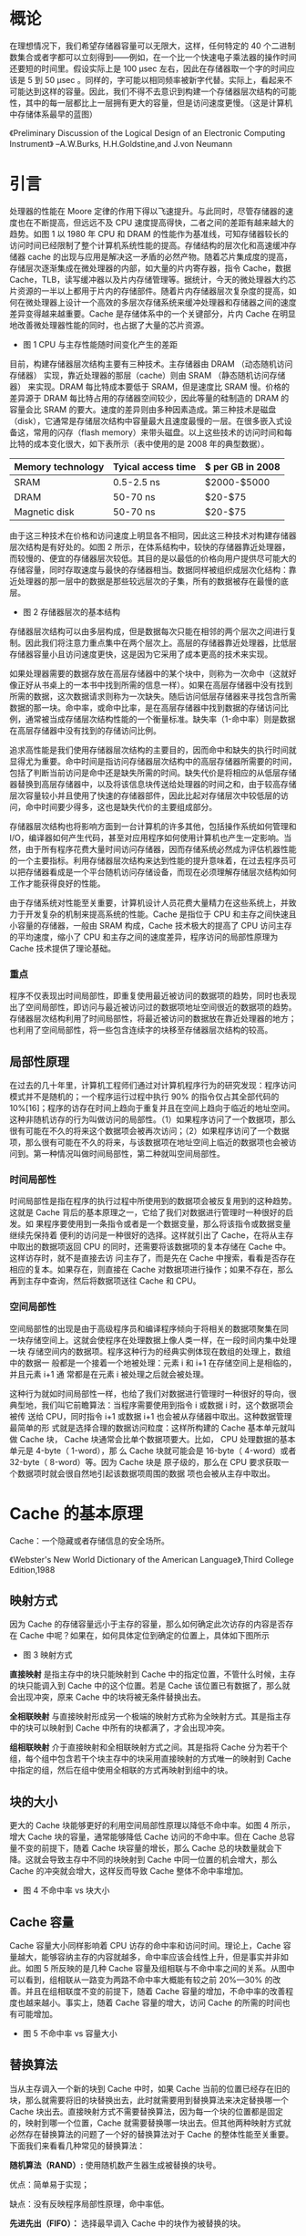 * 概论

在理想情况下，我们希望存储器容量可以无限大，这样，任何特定的 40 个二进制数集合或者字都可以立刻得到——例如，在一个比一个快速电子乘法器的操作时间还要短的时间里。假设实际上是 100 μsec 左右，因此在存储器取一个字的时间应该是 5 到 50 μsec 。同样的，字可能以相同频率被新字代替。实际上，看起来不可能达到这样的容量。因此，我们不得不去意识到构建一个存储器层次结构的可能性，其中的每一层都比上一层拥有更大的容量，但是访问速度更慢。（这是计算机中存储体系最早的蓝图）

《Preliminary Discussion of the Logical Design of an Electronic Computing Instrument》         --A.W.Burks, H.H.Goldstine,and J.von Neumann

* 引言

处理器的性能在 Moore 定律的作用下得以飞速提升。与此同时，尽管存储器的速度也在不断提高，但远远不及 CPU 速度提高得快，二者之间的差距有越来越大的趋势。如图 1 以 1980 年 CPU 和 DRAM 的性能作为基准线，可知存储器较长的访问时间已经限制了整个计算机系统性能的提高。存储结构的层次化和高速缓冲存储器 cache 的出现与应用是解决这一矛盾的必然产物。随着芯片集成度的提高，存储层次逐渐集成在微处理器的内部，如大量的片内寄存器，指令 Cache，数据 Cache，TLB，读写缓冲器以及片内存储管理等。据统计，今天的微处理器大约芯片资源的一半以上都用于片内的存储部件。随着片内存储器层次复杂度的提高，如何在微处理器上设计一个高效的多层次存储系统来缓冲处理器和存储器之间的速度差异变得越来越重要。Cache 是存储体系中的一个关键部分，片内 Cache 在明显地改善微处理器性能的同时，也占据了大量的芯片资源。

[[file:image/performance_year.jpg]]

- 图 1 CPU 与主存性能随时间变化产生的差距

目前，构建存储器层次结构主要有三种技术。主存储器由 DRAM （动态随机访问存储器） 实现，靠近处理器的那层（cache）则由 SRAM （静态随机访问存储器） 来实现。DRAM 每比特成本要低于 SRAM，但是速度比 SRAM 慢。价格的差异源于 DRAM 每比特占用的存储器空间较少，因此等量的硅制造的 DRAM 的容量会比 SRAM 的要大。速度的差异则由多种因素造成。第三种技术是磁盘（disk），它通常是存储层次结构中容量最大且速度最慢的一层。在很多嵌入式设备这，常用的闪存（flash memory）来带头磁盘。以上这些技术的访问时间和每比特的成本变化很大，如下表所示（表中使用的是 2008 年的典型数据）。
 
| Memory technology | Tyical access time | $ per GB in 2008 |
|-------------------+--------------------+------------------|
| SRAM              | 0.5-2.5 ns         | $2000-$5000      |
| DRAM              | 50-70 ns           | $20-$75          |
| Magnetic disk     | 50-70 ns           | $20-$75          |

由于这三种技术在价格和访问速度上明显各不相同，因此这三种技术对构建存储器层次结构是有好处的。如图 2 所示，在体系结构中，较快的存储器靠近处理器，而较慢的、便宜的存储器层次较低。其目的是以最低的价格向用户提供尽可能大的存储容量，同时存取速度与最快的存储器相当。数据同样被组织成层次化结构：靠近处理器的那一层中的数据是那些较远层次的子集，所有的数据被存在最慢的底层。

[[file:image/memory_heri.png]]

- 图 2 存储器层次的基本结构
  
存储器层次结构可以由多层构成，但是数据每次只能在相邻的两个层次之间进行复制。因此我们将注意力重点集中在两个层次上。高层的存储器靠近处理器，比低层存储器容量小且访问速度更快，这是因为它采用了成本更高的技术来实现。

如果处理器需要的数据存放在高层存储器中的某个块中，则称为一次命中（这就好像正好从书桌上的一本书中找到所需的信息一样）。如果在高层存储器中没有找到所需的数据，这次数据请求则称为一次缺失。随后访问低层存储器来寻找包含所需数据的那一块。命中率，或命中比率，是在高层存储器中找到数据的存储访问比例，通常被当成存储层次结构性能的一个衡量标准。缺失率（1-命中率）则是数据在高层存储器中没有找到的存储访问比例。

追求高性能是我们使用存储器层次结构的主要目的，因而命中和缺失的执行时间就显得尤为重要。命中时间是指访问存储器层次结构中的高层存储器所需要的时间，包括了判断当前访问是命中还是缺失所需的时间。缺失代价是将相应的从低层存储器替换到高层存储器中，以及将该信息块传送给处理器的时间之和，由于较高存储层次容量较小并且使用了快速的存储器部件，因此比起对存储层次中较低层的访问，命中时间要少得多，这也是缺失代价的主要组成部分。

存储器层次结构也将影响方面到一台计算机的许多其他，包括操作系统如何管理和 I/O，编译器如何产生代码，甚至对应用程序如何使用计算机也产生一定影响。当然，由于所有程序花费大量时间访问存储器，因而存储系统必然成为评估机器性能的一个主要指标。利用存储器层次结构来达到性能的提升意味着，在过去程序员可以把存储器看成是一个平台随机访问存储设备，而现在必须理解存储层次结构如何工作才能获得良好的性能。

由于存储系统对性能至关重要，计算机设计人员花费大量精力在这些系统上，并致力于开发复杂的机制来提高系统的性能。Cache 是指位于 CPU 和主存之间快速且小容量的存储器，一般由 SRAM 构成，Cache 技术极大的提高了 CPU 访问主存的平均速度，缩小了 CPU 和主存之间的速度差异，程序访问的局部性原理为 Cache 技术提供了理论基础。

*** 重点 

程序不仅表现出时间局部性，即重复使用最近被访问的数据项的趋势，同时也表现出了空间局部性，即访问与最近被访问过的数据项地址空间很近的数据项的趋势。存储器层次结构利用了时间局部性，将最近被访问的数据放在靠近处理器的地方；也利用了空间局部性，将一些包含连续字的块移至存储器层次结构的较高。

** 局部性原理

在过去的几十年里，计算机工程师们通过对计算机程序行为的研究发现：程序访问模式并不是随机的；一个程序运行过程中执行 90% 的指令仅占其全部代码的 10%[16]；程序的访存在时间上趋向于重复并且在空间上趋向于临近的地址空间。这种非随机访存的行为叫做访问的局部性。（1）如果程序访问了一个数据项，那么很有可能在不久的将来这个数据项会被再次访问；（2）如果程序访问了一个数据项，那么很有可能在不久的将来，与该数据项在地址空间上临近的数据项也会被访问到。第一种情况叫做时间局部性，第二种就叫空间局部性。

*** 时间局部性

时间局部性是指在程序的执行过程中所使用到的数据项会被反复用到的这种趋势。
这就是 Cache 背后的基本原理之一，它给了我们对数据进行管理时一种很好的启发。如
果程序要使用到一条指令或者是一个数据变量，那么将该指令或数据变量继续先保持着
便利的访问是一种很好的选择。这样就引出了 Cache，在将从主存中取出的数据项返回
CPU 的同时，还需要将该数据项的复本存储在 Cache 中。这样访存时，就不是直接去访
问主存了，而是先在 Cache 中搜索，看看是否存在相应的复本。如果存在，则直接在
Cache 对数据项进行操作；如果不存在，那么再到主存中查询，然后将数据项送往 Cache
和 CPU。

*** 空间局部性

空间局部性的出现是由于高级程序员和编译程序倾向于将相关的数据项聚集在同
一块存储空间上。这就会使程序在处理数据上像人类一样，在一段时间内集中处理一块
存储空间内的数据项。程序这种行为的经典实例体现在数组的处理上，数组中的数据一
般都是一个接着一个地被处理：元素 i 和 i+1 在存储空间上是相临的，并且元素 i+1 通
常都是在元素 i 被处理之后就会被处理。

这种行为就如时间局部性一样，也给了我们对数据进行管理时一种很好的导向，很
典型地，我们叫它前瞻算法：当程序需要使用到指令 i 或数据 i 时，这个数据项会被传
送给 CPU，同时指令 i+1 或数据 i+1 也会被从存储器中取出。这种数据管理最简单的形
式就是选择合理的数据访问粒度：这样所构建的 Cache 基本单元就叫做 Cache 块， Cache
块通常会比单个数据项要大。比如， CPU 处理数据的基本单元是 4-byte（ 1-word），那
么 Cache 块就可能会是 16-byte（ 4-word）或者 32-byte（ 8-word）等。因为 Cache 块是
原子级的，那么在 CPU 要求获取一个数据项时就会很自然地引起该数据项周围的数据
项也会被从主存中取出。

* Cache 的基本原理

Cache：一个隐藏或者存储信息的安全场所。

《Webster's New World Dictionary of the American Language》,Third College Edition,1988

** 映射方式 
因为 Cache 的存储容量远小于主存的容量，那么如何确定此次访存的内容是否存在 Cache 中呢？如果在，如何具体定位到确定的位置上，具体如下图所示

[[file:image/cache_mapped.png]]

- 图 3 映射方式

*直接映射* 是指主存中的块只能映射到 Cache 中的指定位置，不管什么时候，主存的块只能调入到 Cache 中的这个位置。若是 Cache 该位置已有数据了，那么就会出现冲突，原来 Cache 中的块将被无条件替换出去。

*全相联映射* 与直接映射形成另一个极端的映射方式称为全映射方式。其是指主存中的块可以映射到 Cache 中所有的块都满了，才会出现冲突。

*组相联映射* 介于直接映射和全相联映射方式之间。其是指将 Cache 分为若干个组，每个组中包含若干个块主存中的块采用直接映射的方式唯一的映射到 Cache 中指定的组，然后在组中使用全相联的方式再映射到组中的块。

** 块的大小
更大的 Cache 块能够更好的利用空间局部性原理以降低不命中率。如图 4 所示，增大 Cache 块的容量，通常能够降低 Cache 访问的不命中率。但在 Cache 总容量不变的前提下，随着 Cache 块容量的增长，那么 Cache 总的块数量就会下降。这就会导致主存中不同的块映射到 Cache 中同一位置的机会增大，那么 Cache 的冲突就会增大，这样反而导致 Cache 整体不命中率增加。

[[file:image/blocksize_miss.png]]

- 图 4 不命中率 vs 块大小

** Cache 容量 
Cache 容量大小同样影响着 CPU 访存的命中率和访问时间。理论上，Cache 容量越大，能够容纳主存的内容就越多，命中率应该会线性上升，但是事实并非如此。如图 5 所反映的是几种 Cache 容量及组相联与不命中率之间的关系。从图中可以看到，组相联从一路变为两路不命中率大概能有较之前 20%—30% 的改善。并且在组相联度不变的前提下，随着 Cache 容量的增加，不命中率的改善程度也越来越小。事实上，随着 Cache 容量的增大，访问 Cache 的所需的时间也有可能增加。

[[file:image/associativity.jpg]]

- 图 5 不命中率 vs 容量大小

** 替换算法
当从主存调入一个新的块到 Cache 中时，如果 Cache 当前的位置已经存在旧的块，那么就需要将旧的块替换出去，此时就需要用到替换算法来决定替换哪一个 Cache 块出去。直接映射方式不需要替换算法，因为每一个块的位置都是固定的，映射到哪一个位置，Cache 就需要替换哪一块出去。但其他两种映射方式就必然存在替换算法的问题了一个好的替换算法对于 Cache 的整体性能至关重要。下面我们来看看几种常见的替换算法：

*随机算法（RAND）:* 使用随机数产生器生成被替换的块号。

优点：简单易于实现；

缺点：没有反映程序局部性原理，命中率低。

*先进先出（FIFO）：* 选择最早调入 Cache 中的块作为被替换的块。

优点：易于实现，且利用了一定的访存历史信息；

缺点：不能正确反映程序局部性原理，命中率不高，要可能出现抖动现象。

*最近最少被使用法（LRU）：* 选择最近最少被使用的块作为被替换的块。

优点：比较正确地反映程序局部性，命中率较高；

缺点：实现比较复杂。

*最优替换算法（OPT）：* 选择将来最少使用的块作为被替换的块。

优点：命中率最高；

缺点： 不可实现，只是一种理想算法。

** 更新策略
当 CPU 在执行访存的写操作时，为了保持 Cache 和主存中数据的一致性，就涉及到了更新策略。一般的更新策略有两种：

*写直达（write-through）：* 当 CPU 执行访存写操作时，将数据同时写入 Cache 和主存。

优点：Cache 设计开销小且实现简单；

缺点：增加了将中间结果写回主存的不必要开销。

*写回（write-back）：* 当 CPU 执行访存写操作时，数据只写入 Cache，仅在需要替换块时，才将改写过的块写回主存。

优点：降低了将中间结果写回主存的不必要开销；

缺点：需要增设脏位，增加了 Cache 设计的复杂度。

另外，对于 CPU 访存写操作不命中时，还有两种选择：

*写不分配(No write-allocate) ：* 不需要将主存中相应的不命中块调入 Cache，而是只对主存进行更新。

*写分配(write-allocate) :* 先从主存中将不命中块调入 Cache，然后再进行 Cache 写命中操作。

一般来说，采用写直达策略搭配使用写不分配的方法；而写回更新策略的话，一般配合使用写分配的方法。


** 不命中
现在，让我们更深入地探讨存储体系中不命中的来源，以及当改变 Cache 的某些属性时，是怎样影响到不命中率的。对于所有的不命中来源，我们可以将其分为三类：

*强制不命中（Compulsory misses）:* 由于第一次访问 Cache 中还未被访问过的 Cache 块。这也被称为启动不命中。

*容量不命中（Capacity misses）:* 当程序执行的过程中，Cache 不能容纳得下所有程序/数据块时，当程序/数据块被替换出 Cache 后又需要恢复回来时，就导致了容量不命中。

*冲突不命中（Conflict misses）:* 在组相联或直接映射的 Caache 中，当多个程序/数据块竞争同一个组块的时候就会导致冲突不命中。这一类的不命中在全相联的 Cache 就可以得到解决。

如图 6 所示，不命中的这三大类来源与不命中率之间的关系。通过改变 Cache 设计中的某些属性，就会直接导致这些不命中的原因。因为冲突不命中的原因是由于多个程序/数据块竞争同一个组块引起的，那么通过增加 Cache 的组相联度就可以得到缓解了。然而，这样做也许会拉长 Cache 的访问时间，导致整体性能的下降。

[[file:image/cachesize_miss.jpg]]

- 图 6 不命中来源与不命中率的关系

缓和容量不命中最简单的方法就是增大 Cache 的容量。事实上，这些年，二级 Cache 的容量都在保持着稳定的增长。然而，当 Cache 的 容量达到一定程度时，我们必须要注意到 Cache 访问时间的问题了，正因为如此，一级 Cache 的容量才增加缓慢。

强制不命中是因为首次访问一个 Cache 块引起的，那么降低强制不命中的次数最基本的方法就是增大 Cache 块容量。因为程序的执行过程中指令和数据会被划分为一个 Cache 块保存在 Cache 中，那么增大了 Cache 块，就可以减少首次访问 Cache 块的次数了。然而，增大 Cache 块容量会导致不命中的代价上升，从而会给整体性能带来负面影响。当然，若你要运行的程序由数十亿条指令之多的话，那么强制不命中对程序整体的性能也就无足轻重了。

将不命中的来源分解为这三大类是一种很有用的定性模型。Cache 的设计过程中，很多设计策略之间都会相互影响，通常改变 Cache 的一个特性，都会导致不命中的其他原因。


